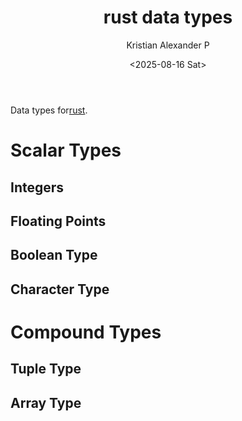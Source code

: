:PROPERTIES:
:ID:       517a77e9-425c-4e98-b58e-f856e1c9f7a5
:ROAM_ALIASES: "Rust Data Types"
:END:
#+title: rust data types
#+author: Kristian Alexander P
#+date: <2025-08-16 Sat>
#+description: 
#+hugo_base_dir: ..
#+hugo_section: posts
#+hugo_categories: programming
#+property: header-args :exports both
#+hugo_tags: rust programming

Data types for[[id:b0c3a713-8b46-4f98-857d-7145ced06d68][rust]].
* Scalar Types
** Integers
** Floating Points
** Boolean Type
** Character Type
* Compound Types
** Tuple Type
** Array Type
